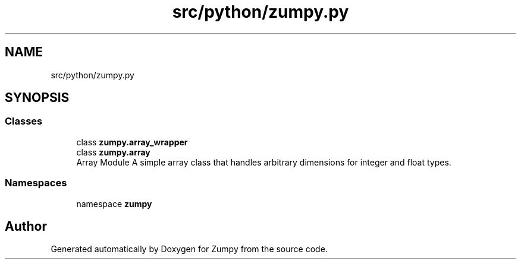 .TH "src/python/zumpy.py" 3 "Sat Feb 5 2022" "Zumpy" \" -*- nroff -*-
.ad l
.nh
.SH NAME
src/python/zumpy.py
.SH SYNOPSIS
.br
.PP
.SS "Classes"

.in +1c
.ti -1c
.RI "class \fBzumpy\&.array_wrapper\fP"
.br
.ti -1c
.RI "class \fBzumpy\&.array\fP"
.br
.RI "Array Module A simple array class that handles arbitrary dimensions for integer and float types\&. "
.in -1c
.SS "Namespaces"

.in +1c
.ti -1c
.RI "namespace \fBzumpy\fP"
.br
.in -1c
.SH "Author"
.PP 
Generated automatically by Doxygen for Zumpy from the source code\&.
